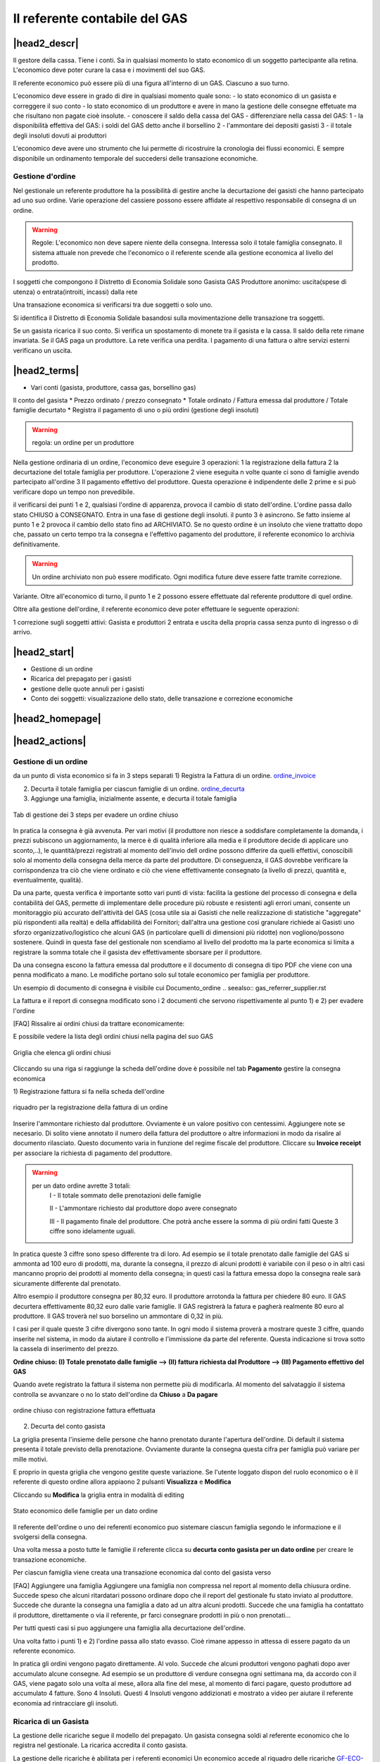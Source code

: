 Il referente contabile del GAS
==============================

|head2_descr|
-------------

Il gestore della cassa. Tiene i conti. Sa in qualsiasi momento lo stato economico di un soggetto partecipante alla retina. L'economico deve poter curare la casa e i movimenti del suo GAS.

Il referente economico può essere più di una figura all'interno di un GAS. Ciascuno a suo turno.

L'economico deve essere in grado di dire in qualsiasi momento quale sono:
- lo stato economico di un gasista e correggere il suo conto
- lo stato economico di un produttore e avere in mano la gestione delle consegne effetuate  ma che risultano non pagate cioè insolute.
- conoscere il saldo della cassa del GAS
- differenziare nella cassa del GAS:
1 - la disponibilità effettiva del GAS: i soldi del GAS detto anche il borsellino 
2 - l'ammontare dei depositi gasisti
3 - il totale degli insoluti dovuti ai produttori

L'economico deve avere uno strumento che lui permette di ricostruire la cronologia dei flussi economici. E sempre disponibile un ordinamento temporale del succedersi delle transazione economiche.

Gestione d'ordine
+++++++++++++++++
Nel gestionale un referente produttore ha la possibilità di gestire anche la decurtazione dei gasisti che hanno partecipato ad uno suo ordine. Varie operazione del cassiere possono essere affidate al respettivo responsabile di consegna di un ordine. 


.. warning::

   Regole: L'economico non deve sapere niente della consegna. Interessa solo il totale famiglia consegnato. Il sistema attuale non prevede che l'economico o il referente  scende alla gestione economica al livello del prodotto.


I soggetti che compongono il Distretto di Economia Solidale sono
Gasista
GAS
Produttore
anonimo: uscita(spese di utenza) o entrata(introiti, incassi) dalla rete 

Una transazione economica si verificarsi tra due soggetti  o solo uno.  

Si identifica il Distretto di Economia Solidale basandosi sulla movimentazione delle transazione tra soggetti.

Se un gasista ricarica il suo conto. Si verifica un spostamento di monete tra il gasista e la cassa. Il saldo della rete rimane invariata.
Se il GAS paga un produttore. La rete verifica una perdita.
I pagamento di una fattura o altre servizi esterni verificano un uscita. 

|head2_terms|
-------------

* Vari conti (gasista, produttore, cassa gas, borsellino gas)

Il conto del gasista
* Prezzo ordinato / prezzo consegnato
* Totale ordinato / Fattura emessa dal produttore / Totale famiglie decurtato
* Registra il pagamento di uno o più ordini (gestione degli insoluti)

.. warning::

   regola: un ordine per un produttore

Nella gestione ordinaria di un ordine, l'economico deve eseguire 3 operazioni:
1 la registrazione della fattura
2 la decurtazione del totale famiglia per produttore. 
L'operazione 2 viene eseguita n volte quante ci sono di famiglie avendo partecipato all'ordine
3 Il pagamento effettivo del produttore. Questa operazione è indipendente delle 2 prime e si può verificare dopo un tempo non prevedibile.


il verificarsi dei punti 1 e 2, qualsiasi l'ordine di apparenza, provoca il cambio di stato dell'ordine. L'ordine passa dallo stato CHIUSO à CONSEGNATO. Entra in una fase di gestione degli insoluti. 
il punto 3 è asincrono. Se fatto insieme al punto 1 e 2 provoca il cambio dello stato fino ad ARCHIVIATO. Se no questo ordine è un insoluto che viene trattatto dopo che, passato un certo tempo tra la consegna e l'effettivo pagamento del produttore, il referente economico lo archivia definitivamente. 


.. warning::

   Un ordine archiviato non può essere modificato. 
   Ogni modifica future deve essere fatte tramite correzione. 

Variante. Oltre all'economico di turno, il punto 1 e 2 possono essere effettuate dal referente produttore di quel ordine. 

Oltre alla gestione dell'ordine, il referente economico deve poter effettuare le seguente operazioni:

1 correzione sugli soggetti attivi: Gasista e produttori
2 entrata e uscita della propria cassa senza punto di ingresso o di arrivo.


|head2_start|
-------------

* Gestione di un ordine

* Ricarica del prepagato per i gasisti

* gestione delle quote annuli per i gasisti

* Conto dei soggetti: visualizzazione dello stato, delle transazione e correzione economiche



|head2_homepage|
-----------------

|head2_actions|
---------------

Gestione di un ordine
+++++++++++++++++++++

da un punto di vista economico si fa in 3 steps separati
1) Registra la Fattura di un ordine. ordine_invoice_

2) Decurta il totale famiglia per ciascun famiglie di un ordine. ordine_decurta_

3) Aggiunge una famiglia, inizialmente assente, e decurta il totale famiglia

.. _order_steps:

.. figure:: _static/eco_ord_steps.png
    :alt: 3 steps per evadere un ordine chiuso
    :align: center

    Tab di gestione dei 3 steps per evadere un ordine chiuso

In pratica la consegna è già avvenuta. Per vari motivi (il produttore non riesce a soddisfare completamente la domanda, i prezzi subiscono un aggiornamento, la merce è di qualità inferiore alla media e il produttore decide di applicare uno sconto,..), le quantità/prezzi registrati al momento dell'invio dell ordine possono differire da quelli effettivi, conoscibili solo al momento della consegna della merce da parte del produttore. Di conseguenza, il GAS dovrebbe verificare la corrispondenza tra ciò che viene ordinato e ciò che viene effettivamente consegnato (a livello di prezzi, quantità e, eventualmente, qualità).

Da una parte, questa verifica è importante sotto vari punti di vista: facilita la gestione del processo di consegna e della contabilità del GAS, permette di implementare delle procedure più robuste e resistenti agli errori umani, consente un monitoraggio più accurato dell'attività del GAS (cosa utile sia ai Gasisti che nelle realizzazione di statistiche "aggregate" più rispondenti alla realtà) e della affidabilità dei Fornitori; dall'altra una gestione così granulare richiede ai Gasisti uno sforzo organizzativo/logistico che alcuni GAS (in particolare quelli di dimensioni più ridotte) non vogliono/possono sostenere. Quindi in questa fase del gestionale non scendiamo al livello del prodotto ma la parte economica si limita a registrare la somma totale che il gasista dev effettivamente sborsare per il produttore.

Da una consegna escono la fattura emessa dal produttore e il documento di consegna di tipo PDF che viene con una penna modificato a mano. Le modifiche portano solo sul totale economico per famiglia per produttore.

Un esempio di documento di consegna è visibile cui Documento_ordine .. seealso:: gas_referrer_supplier.rst


La fattura e il report di consegna modificato sono i 2 documenti che servono rispettivamente al punto 1) e 2) per evadere l'ordine

[FAQ] Rissalire ai ordini chiusi da trattare economicamente:

E possibile vedere la lista degli ordini chiusi nella pagina del suo GAS

.. _ordini_chiusi:

.. figure:: _static/gas_ord_closed.png
    :alt: griglia ordini chiusi
    :align: center

    Griglia che elenca gli ordini chiusi

Cliccando su una riga si raggiunge la scheda dell'ordine dove è possibile nel tab **Pagamento** gestire la consegna economica

1) Registrazione fattura
si fa nella scheda dell'ordine

.. _ordine_invoice:

.. figure:: _static/ord_invoice.png
    :alt: scheda registrazione fattura
    :align: center

    riquadro per la registrazione della fattura di un ordine

Inserire l'ammontare richiesto dal produttore. Ovviamente è un valore positivo con centessimi.
Aggiungere note se necesario. Di solito viene annotato il numero della fattura del produttore o altre informazioni in modo da risalire al documento rilasciato. Questo documento varia in funzione del regime fiscale del produttore. 
Cliccare su **Invoice receipt** per associare la richiesta di pagamento del produttore.

.. warning::

    per un dato ordine avrette 3 totali:
        I - Il totale sommato delle prenotazioni delle famiglie

        II - L'ammontare richiesto dal produttore dopo avere consegnato

        III - Il pagamento finale del produttore. Che potrà anche essere la somma di più ordini fatti
        Queste 3 ciffre sono idelamente uguali.

In pratica queste 3 ciffre sono speso differente tra di loro. Ad esempio se il totale prenotato dalle famiglie del GAS si ammonta ad 100 euro di prodotti, ma, durante la consegna, il prezzo di alcuni prodotti è variabile con il peso o in altri casi mancanno proprio dei prodotti al momento della consegna; in questi casi la fattura emessa dopo la consegna reale sarà sicuramente differente dal prenotato. 

Altro esempio il produttore consegna per 80,32 euro. Il produttore arrotonda la fattura per chiedere 
80 euro. Il GAS decurtera effettivamente 80,32 euro dalle varie famiglie. Il GAS registrerà la fatura e pagherà realmente 80 euro al produttore. Il GAS troverà nel suo borselino un ammontare di 0,32 in più. 

I casi per il quale queste 3 cifre divergono sono tante. In ogni modo il sistema proverà a mostrare queste 3 ciffre, quando inserite nel sistema, in modo da aiutare il controllo e l'immissione da parte del referente. Questa indicazione si trova sotto la cassela di inserimento del prezzo. 

**Ordine chiuso: (I) Totale prenotato dalle famiglie --> (II) fattura richiesta dal Produttore --> (III) Pagamento effettivo del GAS**

Quando avete registrato la fattura il sistema non permette più di modificarla. Al momento del salvataggio il sistema controlla se avvanzare o no lo stato dell'ordine da **Chiuso** a **Da pagare**

.. _order_invoiced:

.. figure:: _static/ord_invoiced.png
    :alt: ordine chiuso con registrazione fattura effettuata
    :align: center

    ordine chiuso con registrazione fattura effettuata

2) Decurta del conto gasista

La griglia presenta l'insieme delle persone che hanno prenotato durante l'apertura dell'ordine.
Di default il sistema presenta il totale previsto della prenotazione.
Ovviamente durante la consegna questa cifra per famiglia può variare per mille motivi. 

E proprio in questa griglia che vengono gestite queste variazione. Se l'utente loggato dispon del ruolo economico o è il referente di questo ordine allora appiaono 2 pulsanti **Visualizza** e **Modifica**

Cliccando su **Modifica** la griglia entra in modalità di editing

.. _ordine_decurta:

.. figure:: _static/ord_curtail.png
    :alt: griglia ordini chiusi
    :align: center

    Stato economico delle famiglie per un dato ordine

Il referente dell'ordine o uno dei referenti economico puo sistemare ciascun famiglia segondo le informazione e il svolgersi della consegna.

Una volta messa a posto tutte le famiglie il referente clicca su **decurta conto gasista per un dato ordine** per creare le transazione economiche.

Per ciascun famiglia viene creata una transazione economica dal conto del gasista verso 


[FAQ] Aggiungere una famiglia
Aggiungere una famiglia non compressa nel report al momento della chiusura ordine.
Succede speso che alcuni ritardatari possono ordinare dopo che il report del gestionale fu stato inviato al produttore. Succede che durante la consegna una famiglia a dato ad un altra alcuni prodotti. Succede che una famiglia ha contattato il produttore, direttamente o via il referente, pr farci consegnare prodotti in più o non prenotati...

Per tutti questi casi si puo aggiungere una famiglia alla decurtazione dell'ordine.

.. TODO

    non implementato ancora

Una volta fatto i punti 1) e 2) l'ordine passa allo stato evasso. Cioè rimane appesso in attessa di essere pagato da un referente economico. 

In pratica gli ordini vengono pagato direttamente. Al volo. Succede che alcuni produttori vengono paghati dopo aver accumulato alcune consegne. Ad esempio se un produttore di verdure consegna ogni settimana ma, da accordo con il GAS, viene pagato solo una volta al mese, allora alla fine del mese, al momento di farci pagare, questo produttore ad accumulato 4 fatture. Sono 4 Insoluti. Questi 4 Insoluti vengono addizionati e mostrato a video per aiutare il referente economia ad rintracciare gli insoluti. 


Ricarica di un Gasista
++++++++++++++++++++++

La gestione delle ricariche segue il modello del prepagato. Un gasista consegna soldi al referente economico che lo registra nel gestionale. La ricarica accredita il conto gasista. 

La gestione delle ricariche è abilitata per i referenti economici
Un economico accede al riquadro delle ricariche GF-ECO-Ricarica_ andando su:
DES > pagina del GAS > tab Conto

La griglia delle ricariche presenta la lista dei gasisti del GAS. 
Per ciascuno è evidenziato l'ultima ricarica fatta con la relativa data. 
Cosi l'economico tiene sotto occhio le ricariche fatte.

[FAQ] Ricaricare un gasista
Un referente economico vede i pulsanti di gestione: **Visualizza** e **Modifica**
Cliccando su **Modifica** la griglia passa in modalità di editing.
Appare una colonna *Recharge* dove è possibile inserire di fronte al nome del gasista l'importo da accreditare.
In questa modalità di editing appare anche un pulsante **Prepagato: ricarica il conto gasista**
Il referente economico ripete l'operazione per tutti gasisti da ricaricare lasciando vuoto l'inserimento da quelli da lasciare invariato.
Una volta inserito tutti gasisti da ricaricare, il referente economico preme su **Prepagato: ricarica il conto gasista**
La pagina viene rinfrescata e le somme vengono accreditate ad ciascuno gasista. L'economico può controllare l'effettivo versamento scorrendo la colonna *Last recharge*. 

.. _GF-ECO-Ricarica:

.. figure:: _static/eco_ricarica.png
    :alt: riquadro di gestione economica delle ricarciche
    :align: center

    Griglia per la gestione delle ricariche



Quota dei gasisti
+++++++++++++++++

.. _GF-eco-quota:

.. figure:: _static/eco-quota.png
    :alt: riquadro di gestione economica delle quote
    :align: center

    Griglia per la gestione delle quote dei gasisti

[FAQ] Pagamento della quota:

Solo un referente economico del GAS vede apparire i pulsanti di gestione della quota. 
Un referente economico dispone dei pulsanti **Visualizza** e **Modifica**. Cliccando su **Modifica** il referente economico passa in modalità di editing la griglia. A questo punto è in grado di inserire il pagamento della quota per un gasista: La griglia

* Ogni riga rapresenta un gasista
* La colonna *Last fee* presenta l'ultima volta in cui è stato versato la quota per il relativo gasista
* Una scelta nella colonna *Anno* deve essere fatta per attivare la transazione
* Per attivare la transazione deve essere spuntato la checkbox di pagamento nella colonna *Quota*

Si ripete l'operazione per ogni gasista come desiderato: anno è flag di richiesta transazione.

Per creare le transazioni cliccare sul pulsante **GAS membri: pagamento quota annuale del gasista**

La quota è annuale. Ciascun GAS decide come gestirla. partendo dal calendario o dal momento del versamento effetivo di un gasista.

Il sistema deve prevedere se impostare la transazione prelevando dal conto del sogetto o se è solamente una transazione in **+** sul conto del GAS. In pratica questo secondo caso corrisponde ad un versamento in contante dal gasista per il solo pagamento della quota.

.. TODO::

    Il sistema non prevede rilancio sulla situazione del gasista. In un primo tempo il sistema potrà evidenziare le righe in sfondo rosso per un gasista che ha già versato almeno una quota e se l'ultima quota versata è superiore ad un hanno fa.



Conti dei soggetti: Produttori
++++++++++++++++++++++++++++++

La visualizzazione del conto del soggetto produttore nel DES si trova:

* Scheda del produttore

* Un patto di solidarietà tra un GAS e il produttore

* Scheda del GAS nella parte economica

Conti dei soggetti: Gasisti
+++++++++++++++++++++++++++

.. warning::

   Conto gasista: Il conto del gasista somma i versamenti del prepagato meno le detrazione per gli ordini conseganti. 

Il saldo economico di un gasista viene affiancato del totale delle prenotazione ancora modificabile (acquisti del paniere) e del totale delle prenotazione bloccate in corso di consegna.

Un conto gasista è sogetto a particolare transazione economiche. Ad esempio la correzione di errore. Queste sono fattibile solo dai referenti economici.

La visualizzazione del conto del soggetto gasista nel DES si trova:

* Scheda del gasista

* Scheda del GAS al quale aderisce nella parte economica


Conti dei soggetti: GAS cassa
+++++++++++++++++++++++++++++

La visualizzazione del conto del soggetto GAS nel DES si trova:

* Scheda del GAS

Conti dei soggetti: GAS borsellino
++++++++++++++++++++++++++++++++++

La visualizzazione del conto del soggetto GAS nel DES si trova:

* Scheda del GAS


Correggere una transazione
++++++++++++++++++++++++++

[FAQ] Ho sbagliato a ricaricare un gasista

L'economico non può ritornare su una transazione economica. In questo caso l'economico deve portare una correzione. 

* Se l'ammontare da accreditare e superiore a quanto ricaricato, l'economico può procedere ad una seconda ricarica con la differenza mancante. 

* Se l'ammontare accreditato sul conto è superiore a quanto sborsato realmente dal gasista allora rimane solo una correzione in negativo da portare sul conto gasista. cf. my-correct-gasmember_


.. _my-correct-gasmember:

.. TODO

    non implementato ancora

Genera un bilancio annuale? (in futuro)
+++++++++++++++++++++++++++++++++++++++

.. TODO

    FUTURE non previsto ancora

Approfondire
++++++++++++

.. seealso:: economic.rst


